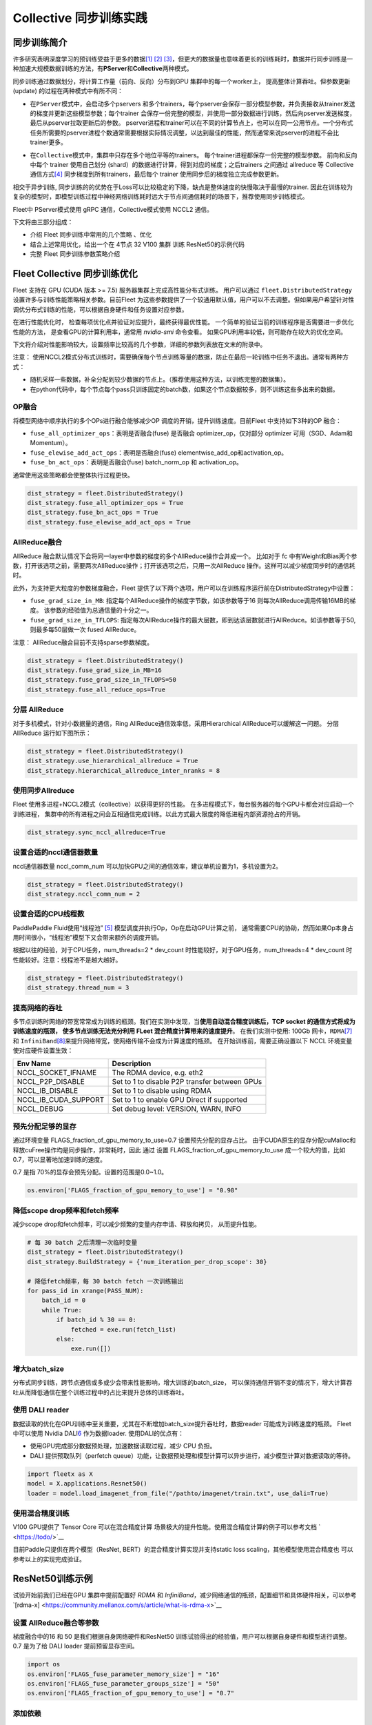 Collective 同步训练实践
====================

同步训练简介
------------

许多研究表明深度学习的预训练受益于更多的数据\ `[1] <https://arxiv.org/abs/1311.2901>`__
`[2] <https://arxiv.org/abs/1409.1556>`__
`[3] <https://arxiv.org/abs/1312.6229>`__\ ，但更大的数据量也意味着更长的训练耗时，数据并行同步训练是一种加速大规模数据训练的方法，有\ **PServer**\ 和\ **Collective**\ 两种模式。

同步训练通过数据划分，将计算工作量（前向、反向）分布到GPU
集群中的每一个worker上， 提高整体计算吞吐。但参数更新(update)
的过程在两种模式中有所不同：

-  在\ ``PServer模式``\ 中，会启动多个pservers
   和多个trainers，每个pserver会保存一部分模型参数，并负责接收从trainer发送的梯度并更新这些模型参数；每个trainer
   会保存一份完整的模型，并使用一部分数据进行训练，然后向pserver发送梯度，最后从pserver拉取更新后的参数。
   pserver进程和trainer可以在不同的计算节点上，也可以在同一公用节点。一个分布式任务所需要的pserver进程个数通常需要根据实际情况调整，以达到最佳的性能，然而通常来说pserver的进程不会比trainer更多。

.. image:: ../paddle_fleet/img/practice_2.png
  :width: 400
  :alt: PServe
  :align: center

-  在\ ``Collective模式``\ 中，集群中只存在多个地位平等的trainers。
   每个trainer进程都保存一份完整的模型参数。 前向和反向中每个 trainer
   使用自己划分 (shard）的数据进行计算，得到对应的梯度；之后trainers
   之间通过 allreduce 等 Collective
   通信方式\ `[4] <https://mpitutorial.com/tutorials/mpi-reduce-and-allreduce/>`__
   同步梯度到所有trainers，最后每个 trainer
   使用同步后的梯度独立完成参数更新。

.. image:: ../paddle_fleet/img/practice_3.png
  :width: 500
  :alt: Collective
  :align: center

相交于异步训练,
同步训练的的优势在于Loss可以比较稳定的下降，缺点是整体速度的快慢取决于最慢的trainer.
因此在训练较为复杂的模型时，即模型训练过程中神经网络训练耗时远大于节点间通信耗时的场景下，推荐使用同步训练模式。

Fleet中 PServer模式使用 gRPC 通信，Collective模式使用 NCCL2 通信。

下文将由三部分组成：

-  介绍 Fleet 同步训练中常用的几个策略 、优化
-  结合上述常用优化，给出一个在 4节点 32 V100 集群 训练 ResNet50的示例代码
-  完整 Fleet 同步训练参数策略介绍


Fleet Collective 同步训练优化
-----------------------------

Fleet 支持在 GPU (CUDA 版本 >= 7.5) 服务器集群上完成高性能分布式训练。
用户可以通过 ``fleet.DistributedStrategy``
设置许多与训练性能策略相关参数。目前Fleet
为这些参数提供了一个较通用默认值，用户可以不去调整。但如果用户希望针对性调优分布式训练的性能，可以根据自身硬件和任务设置对应参数。

在进行性能优化时， 检查每项优化点并验证对应提升，最终获得最优性能。
一个简单的验证当前的训练程序是否需要进一步优化性能的方法，
是查看GPU的计算利用率，通常用 `nvidia-smi` 命令查看。
如果GPU利用率较低，则可能存在较大的优化空间。

下文将介绍对性能影响较大，设置频率比较高的几个参数，详细的参数列表放在文末的附录中。

注意：
使用NCCL2模式分布式训练时，需要确保每个节点训练等量的数据，防止在最后一轮训练中任务不退出。通常有两种方式：

-  随机采样一些数据，补全分配到较少数据的节点上。（推荐使用这种方法，以训练完整的数据集）。
-  在python代码中，每个节点每个pass只训练固定的batch数，如果这个节点数据较多，则不训练这些多出来的数据。

OP融合
~~~~~~

将模型网络中顺序执行的多个OPs进行融合能够减少OP
调度的开销，提升训练速度。目前Fleet 中支持如下3种的OP 融合：

-  ``fuse_all_optimizer_ops``\ ：表明是否融合(fuse) 是否融合
   optimizer\_op，仅对部分 optimizer 可用（SGD、Adam和Momentum）。
-  ``fuse_elewise_add_act_ops``\ ：表明是否融合(fuse)
   elementwise\_add\_op和activation\_op。
-  ``fuse_bn_act_ops``\ ：表明是否融合(fuse) batch\_norm\_op 和
   activation\_op。

通常使用这些策略都会使整体执行过程更快。

.. code:: python

    dist_strategy = fleet.DistributedStrategy()
    dist_strategy.fuse_all_optimizer_ops = True
    dist_strategy.fuse_bn_act_ops = True
    dist_strategy.fuse_elewise_add_act_ops = True

AllReduce融合
~~~~~~~~~~~~~

AllReduce
融合默认情况下会将同一layer中参数的梯度的多个AllReduce操作合并成一个。
比如对于 fc
中有Weight和Bias两个参数，打开该选项之前，需要两次AllReduce操作；打开该选项之后，只用一次AllReduce
操作。这样可以减少梯度同步时的通信耗时。

此外，为支持更大粒度的参数梯度融合，Fleet
提供了以下两个选项，用户可以在训练程序运行前在DistributedStrategy中设置：

-  ``fuse_grad_size_in_MB``:
   指定每个AllReduce操作的梯度字节数，如该参数等于16
   则每次AllReduce调用传输16MB的梯度。
   该参数的经验值为总通信量的十分之一。
-  ``fuse_grad_size_in_TFLOPS``:
   指定每次AllReduce操作的最大层数，即到达该层数就进行AllReduce。如该参数等于50,
   则最多每50层做一次 fused AllReduce。

注意： AllReduce融合目前不支持sparse参数梯度。

.. code:: python

    dist_strategy = fleet.DistributedStrategy()
    dist_strategy.fuse_grad_size_in_MB=16
    dist_strategy.fuse_grad_size_in_TFLOPS=50
    dist_strategy.fuse_all_reduce_ops=True

分层 AllReduce
~~~~~~~~~~~~~~

对于多机模式，针对小数据量的通信，Ring
AllReduce通信效率低，采用Hierarchical AllReduce可以缓解这一问题。
分层AllReduce 运行如下图所示：

.. image:: ../paddle_fleet/img/practice_1.png
  :width: 600
  :alt: 分层 AllReduce
  :align: center

.. code:: python

    dist_strategy = fleet.DistributedStrategy()
    dist_strategy.use_hierarchical_allreduce = True
    dist_strategy.hierarchical_allreduce_inter_nranks = 8

使用同步Allreduce
~~~~~~~~~~~~~~~~~

Fleet 使用多进程+NCCL2模式（collective）以获得更好的性能。
在多进程模式下，每台服务器的每个GPU卡都会对应启动一个训练进程，
集群中的所有进程之间会互相通信完成训练。以此方式最大限度的降低进程内部资源抢占的开销。

.. code:: python

    dist_strategy.sync_nccl_allreduce=True

设置合适的nccl通信器数量
~~~~~~~~~~~~~~~~~~~~~~~~

nccl通信器数量 nccl\_comm\_num
可以加快GPU之间的通信效率，建议单机设置为1，多机设置为2。

.. code:: python

    dist_strategy = fleet.DistributedStrategy()
    dist_strategy.nccl_comm_num = 2

设置合适的CPU线程数
~~~~~~~~~~~~~~~~~~~

PaddlePaddle Fluid使用“线程池”
`[5] <https://en.wikipedia.org/wiki/Thread_pool>`__
模型调度并执行Op，Op在启动GPU计算之前，
通常需要CPU的协助，然而如果Op本身占用时间很小，“线程池”模型下又会带来额外的调度开销。

根据以往的经验，对于CPU任务，num\_threads=2 \* dev\_count
时性能较好，对于GPU任务，num\_threads=4 \* dev\_count
时性能较好。注意：线程池不是越大越好。

.. code:: python

    dist_strategy = fleet.DistributedStrategy()
    dist_strategy.thread_num = 3

提高网络的吞吐
~~~~~~~~~~~~~~

多节点训练时网络的带宽常常成为训练的瓶颈。我们在实测中发现，当\ **使用自动混合精度训练后，TCP
socket 的通信方式将成为训练速度的瓶颈， 使多节点训练无法充分利用 FLeet
混合精度计算带来的速度提升**\ 。 在我们实测中使用: 100Gb
网卡，\ ``RDMA``\ `[7] <https://docs.nvidia.com/cuda/gpudirect-rdma/index.html>`__
和
``InfiniBand``\ `[8] <https://zh.wikipedia.org/wiki/InfiniBand>`__\ 来提升网络带宽，使网络传输不会成为计算速度的瓶颈。
在开始训练前，需要正确设置以下 NCCL 环境变量使对应硬件设置生效：

+---------------------------+-------------------------------------------------+
| Env Name                  | Description                                     |
+===========================+=================================================+
| NCCL\_SOCKET\_IFNAME      | The RDMA device, e.g. eth2                      |
+---------------------------+-------------------------------------------------+
| NCCL\_P2P\_DISABLE        | Set to 1 to disable P2P transfer between GPUs   |
+---------------------------+-------------------------------------------------+
| NCCL\_IB\_DISABLE         | Set to 1 to disable using RDMA                  |
+---------------------------+-------------------------------------------------+
| NCCL\_IB\_CUDA\_SUPPORT   | Set to 1 to enable GPU Direct if supported      |
+---------------------------+-------------------------------------------------+
| NCCL\_DEBUG               | Set debug level: VERSION, WARN, INFO            |
+---------------------------+-------------------------------------------------+

预先分配足够的显存
~~~~~~~~~~~~~~~~~~

通过环境变量 FLAGS\_fraction\_of\_gpu\_memory\_to\_use=0.7
设置预先分配的显存占比。
由于CUDA原生的显存分配cuMalloc和释放cuFree操作均是同步操作，非常耗时，因此
通过 设置 FLAGS\_fraction\_of\_gpu\_memory\_to\_use
成一个较大的值，比如0.7，可以显著地加速训练的速度。

0.7 是指 70%的显存会预先分配。设置的范围是0.0~1.0。

.. code:: python

    os.environ['FLAGS_fraction_of_gpu_memory_to_use'] = "0.98"

降低scope drop频率和fetch频率
~~~~~~~~~~~~~~~~~~~~~~~~~~~~~

减少scope drop和fetch频率，可以减少频繁的变量内存申请、释放和拷贝，
从而提升性能。

.. code:: python

    # 每 30 batch 之后清理一次临时变量
    dist_strategy = fleet.DistributedStrategy()
    dist_strategy.BuildStrategy = {'num_iteration_per_drop_scope': 30}

    # 降低fetch频率，每 30 batch fetch 一次训练输出
    for pass_id in xrange(PASS_NUM):
        batch_id = 0
        while True:
            if batch_id % 30 == 0:
                fetched = exe.run(fetch_list)
            else:
                exe.run([])

增大batch\_size 
~~~~~~~~~~~~~~~~

分布式同步训练，跨节点通信或多或少会带来性能影响，增大训练的batch\_size，
可以保持通信开销不变的情况下，增大计算吞吐从而降低通信在整个训练过程中的占比来提升总体的训练吞吐。


使用 DALI reader
~~~~~~~~~~~~~~~~

数据读取的优化在GPU训练中至关重要，尤其在不断增加batch\_size提升吞吐时，数据reader
可能成为训练速度的瓶颈。 Fleet 中可以使用 Nvidia
DALI\ `6 <https://docs.nvidia.com/deeplearning/dali/master-user-guide/docs/>`__
作为数据loader. 使用DALI的优点有：

-  使用GPU完成部分数据预处理，加速数据读取过程，减少 CPU 负担。
-  DALI 提供预取队列（perfetch
   queue）功能，让数据预处理和模型计算可以异步进行，减少模型计算对数据读取的等待。

.. code:: python

    import fleetx as X
    model = X.applications.Resnet50()
    loader = model.load_imagenet_from_file("/pathto/imagenet/train.txt", use_dali=True)

使用混合精度训练
~~~~~~~~~~~~~~~~

V100 GPU提供了 Tensor Core 可以在混合精度计算
场景极大的提升性能。使用混合精度计算的例子可以参考文档
` <https://todo/>`__

目前Paddle只提供在两个模型（ResNet, BERT）的混合精度计算实现并支持static
loss scaling，其他模型使用混合精度也 可以参考以上的实现完成验证。



ResNet50训练示例
----------------

试验开始前我们已经在GPU 集群中提前配置好 `RDMA` 和 `InfiniBand`，减少网络通信的瓶颈，配置细节和具体硬件相关，可以参考`[rdma-x] <https://community.mellanox.com/s/article/what-is-rdma-x>`__

设置 AllReduce融合等参数
~~~~~~~~~~~~~~~~~~~~~~~

梯度融合中的16 和 50 是我们根据自身网络硬件和ResNet50 训练试验得出的经验值，用户可以根据自身硬件和模型进行调整。 0.7 是为了给 DALI loader 提前预留显存空间。

.. code:: python

    import os
    os.environ['FLAGS_fuse_parameter_memory_size'] = "16"
    os.environ['FLAGS_fuse_parameter_groups_size'] = "50"
    os.environ['FLAGS_fraction_of_gpu_memory_to_use'] = "0.7"


添加依赖
~~~~~~~~

.. code:: python

    import os
    import fleetx as X
    import paddle
    import paddle.fluid as fluid
    import paddle.distributed.fleet.base.role_maker as role_maker
    import time
    import paddle.distributed.fleet as fleet


定义分布式模式并初始化模型和reader
~~~~~~~~~~~~~~~~~~~~~~~~~~~~~~~

这里我们使用DALI reader 减少CPU 数据处理负担和数据读取瓶颈。

.. code:: python

    paddle.enable_static()
    configs = X.parse_train_configs()
    fleet.init(is_collective=True)

    model = X.applications.Resnet50()
    downloader = X.utils.Downloader()
    local_path = downloader.download_from_bos(
        fs_yaml='https://fleet.bj.bcebos.com/test/loader/small_imagenet.yaml',
        local_path='./data')
    batch_size = 32
    loader = model.get_train_dataloader(local_path, batch_size=batch_size)


定义分布式相关策略
~~~~~~~~~~~~~~~~~

这里我们会开启上文中提到的各项训练优化策略，如：自动混合精度计算，OP 融合等。 

.. code:: python

    dist_strategy = fleet.DistributedStrategy()

    # distributed strategy
    dist_strategy.sync_nccl_allreduce = True
    dist_strategy.nccl_comm_num = 2
    dist_strategy.fuse_all_reduce_ops = True

    # build strategy
    build_strategy = fluid.BuildStrategy()
    build_strategy.enable_sequential_execution = True
    build_strategy.fuse_elewise_add_act_ops = True
    build_strategy.fuse_bn_act_ops = True
    build_strategy.enable_auto_fusion = True
    build_strategy.fuse_all_optimizer_ops = True
    dist_strategy.build_strategy = build_strategy


    # execute strategy
    execution_strategy = fluid.ExecutionStrategy()
    execution_strategy.num_threads = 3
    execution_strategy.num_iteration_per_drop_scope = 100
    execution_strategy.num_iteration_per_run = 1
    dist_strategy.execution_strategy = execution_strategy

    # amp
    dist_strategy.amp = True
    dist_strategy.amp_configs = {
        "init_loss_scaling": 128,
        "decr_every_n_nan_or_inf": 2,
        "incr_every_n_steps": 1000,
        "incr_ratio": 2.0,
        "use_dynamic_loss_scaling": True,
        "decr_ratio": 0.5,
        "custom_white_list": [],
        "custom_black_list": [],
    }

    dist_strategy.save_to_prototxt("dist_strategy.prototxt")


开始训练
~~~~~~~~

.. code:: python

    optimizer = paddle.optimizer.Momentum(learning_rate=0.01, momentum=0.9)
    optimizer = fleet.distributed_optimizer(optimizer, dist_strategy)
    optimizer.minimize(model.loss)

    place = paddle.CUDAPlace(int(os.environ.get('FLAGS_selected_gpus', 0)))
    exe = paddle.static.Executor(place)
    exe.run(paddle.static.default_startup_program())

    for i, data in enumerate(loader()):
        start_time = time.time()
        cost_val = exe.run(model.main_prog,
                            feed=data,
                            fetch_list=[model.loss.name])

        end_time = time.time()
        print(
            "worker_index: %d, step%d cost = %f, speed: %f"
            % (fleet.worker_index(), i, cost_val[0], batch_size / (end_time - start_time)))


Fleetrun 一键启动
~~~~~~~~~~~~~~~~~

"xx.xx.xx.xx” 等是四个节点ips，每个节点 8 张 GPU卡， 共 32 GPU 并行训练。

.. code:: sh

    fleetrun --ips="xx.xx.xx.xx, yy.yy.yy.yy, aa.aa.aa.aa, bb.bb.bb.bb" --gpus=0,1,2,3,4,5,6,7 example_collective.py

    # worker_index: 0, step0 cost = 7.147776, speed: 34.481360
    # worker_index: 0, step1 cost = 7.151375, speed: 408.405991
    # worker_index: 0, step2 cost = 7.025396, speed: 509.624355
    # worker_index: 0, step3 cost = 6.501647, speed: 533.641315
    # worker_index: 0, step4 cost = 6.759287, speed: 520.999193
    # worker_index: 0, step5 cost = 6.266363, speed: 536.729215
    # worker_index: 0, step6 cost = 6.243353, speed: 522.510241
    # worker_index: 0, step7 cost = 6.923586, speed: 519.478763
    # worker_index: 0, step8 cost = 7.607512, speed: 534.919526
    # worker_index: 0, step9 cost = 7.111218, speed: 508.371600

Fleet 训练策略
--------------

DistributedStrategy
~~~~~~~~~~~~~~~~~~~~


+-----------------+-----------------+-----------------+-----------------+
| Dist            | 类型            | 默认值          | 定义            |
| ributedStrategy |                 |                 |                 |
+=================+=================+=================+=================+
| auto            | bool            | False           | 自动            |
|                 |                 |                 | 化框架参数优化  |
+-----------------+-----------------+-----------------+-----------------+
| a_sync          | bool            | True            | 指示            |
|                 |                 |                 | 是否使用异步SGD |
|                 |                 |                 | 进行参          |
|                 |                 |                 | 数更新，仅在PS  |
|                 |                 |                 | erver模式中生效 |
+-----------------+-----------------+-----------------+-----------------+
| sync            | bool            | True            | 指示是          |
| _nccl_allreduce |                 |                 | 否在每个通信线  |
|                 |                 |                 | 程中中使用同步  |
|                 |                 |                 | allre           |
|                 |                 |                 | duce，仅在Colle |
|                 |                 |                 | ctive模式中生效 |
|                 |                 |                 | ，通常在使用同  |
|                 |                 |                 | 步allreduce后系 |
|                 |                 |                 | 统的开销会降低  |
+-----------------+-----------------+-----------------+-----------------+
| nccl_comm_num   | int             | 1               | nccl通信器数量. |
|                 |                 |                 | nccl通信器数量  |
|                 |                 |                 | nccl_comm_num   |
|                 |                 |                 | 可以加快GPU之   |
|                 |                 |                 | 间的通信效率，  |
|                 |                 |                 | 建议单机设置为  |
|                 |                 |                 | 1，多机设置为2  |
|                 |                 |                 | 。针对CPU线程数 |
|                 |                 |                 | num_threads     |
|                 |                 |                 | ，建议单机设置  |
|                 |                 |                 | 为1，多机设置为 |
|                 |                 |                 | nccl_comm_num   |
|                 |                 |                 | +1              |
+-----------------+-----------------+-----------------+-----------------+
| use_hierarc     | bool            | False           | 分级式allred    |
| hical_allreduce |                 |                 | uce，对于多机模 |
|                 |                 |                 | 式，针对小数据  |
|                 |                 |                 | 量的通信，Ring  |
|                 |                 |                 | AllReduc        |
|                 |                 |                 | e通信效率低，采 |
|                 |                 |                 | 用Hierarchical  |
|                 |                 |                 | AllReduce可     |
|                 |                 |                 | 以解决该问题。  |
+-----------------+-----------------+-----------------+-----------------+
| hiera           | int             | 1               | 在              |
| rchical_allredu |                 |                 | 分级式allreduc  |
| ce_inter_nranks |                 |                 | e，低层级groups |
|                 |                 |                 | 中的            |
|                 |                 |                 | r               |
|                 |                 |                 | ank数。一般等于 |
|                 |                 |                 | 单个GPU节点中的 |
|                 |                 |                 | GPU数           |
+-----------------+-----------------+-----------------+-----------------+
| sync_batch_norm | bool            | False           | 表示是否使      |
|                 |                 |                 | 用同步的批正则  |
|                 |                 |                 | 化，即在训练阶  |
|                 |                 |                 | 段通过多个设备  |
|                 |                 |                 | 同步均值和方差  |
|                 |                 |                 | 。当前的实现不  |
|                 |                 |                 | 支持FP16训练和C |
|                 |                 |                 | PU。并且目前\ * |
|                 |                 |                 | *仅支持**\ 仅在 |
|                 |                 |                 | 一台机器上进行  |
|                 |                 |                 | 同步式批正则。  |
+-----------------+-----------------+-----------------+-----------------+
| fuse            | bool            | True            | 默认情况下会    |
| _all_reduce_ops |                 |                 | 将同一layer中参 |
|                 |                 |                 | 数的梯度的AllR  |
|                 |                 |                 | educe操作合并成 |
|                 |                 |                 | 一个，比如对于  |
|                 |                 |                 | fc |
|                 |                 |                 | 中有            |
|                 |                 |                 | Weight和Bias两  |
|                 |                 |                 | 个参数，打开该  |
|                 |                 |                 | 选项之后，原本  |
|                 |                 |                 | 需要两次AllRed  |
|                 |                 |                 | uce操作，现在只 |
|                 |                 |                 | 用一次AllReduce |
|                 |                 |                 | 操作。          |
+-----------------+-----------------+-----------------+-----------------+
| fuse_           | int             | 32              | 每个AllReduce操 |
| grad_size_in_MB |                 |                 | 作的梯度字节数  |
+-----------------+-----------------+-----------------+-----------------+
| fuse_grad       | int             | 20              | 指              |
| _size_in_TFLOPS |                 |                 | 定每次AllReduc  |
|                 |                 |                 | e操作的最大层数 |
|                 |                 |                 | ，即到达该层数  |
|                 |                 |                 | 就进行AllReduce |
+-----------------+-----------------+-----------------+-----------------+
| cudnn_ex        | bool            | True            | 表示是          |
| haustive_search |                 |                 | 否使用穷举搜索  |
|                 |                 |                 | 方法来选择卷积  |
|                 |                 |                 | 算法。在cuDNN中 |
|                 |                 |                 | 有两种搜索方法  |
|                 |                 |                 | ，启发式搜索和  |
|                 |                 |                 | 穷举搜索。穷举  |
|                 |                 |                 | 搜索尝试所有cu  |
|                 |                 |                 | DNN算法以选择其 |
|                 |                 |                 | 中最快的算法。  |
|                 |                 |                 | 此方法非常耗时  |
|                 |                 |                 | ，所选择的算法  |
|                 |                 |                 | 将针对给定的层  |
|                 |                 |                 | 规格进行缓存。  |
|                 |                 |                 | 一旦更改了      |
|                 |                 |                 | 图层规格（如bat |
|                 |                 |                 | ch大小，feature |
|                 |                 |                 | map大小），     |
|                 |                 |                 | 它将再次搜索。  |
+-----------------+-----------------+-----------------+-----------------+
| conv_works      | int             | 4000            | 用              |
| pace_size_limit |                 |                 | 于选择cuDNN卷积 |
|                 |                 |                 | 算法的工作区限  |
|                 |                 |                 | 制大小（单位为  |
|                 |                 |                 | MB）。cuDNN的内 |
|                 |                 |                 | 部函数在这个内  |
|                 |                 |                 | 存限制范围内获  |
|                 |                 |                 | 得速度最快的匹  |
|                 |                 |                 | 配算法。通常，  |
|                 |                 |                 | 在较大的工作区  |
|                 |                 |                 | 内可以选择更快  |
|                 |                 |                 | 的算法，但同时  |
|                 |                 |                 | 也会显著增加内  |
|                 |                 |                 | 存空间。用户需  |
|                 |                 |                 | 要在内存和速度  |
|                 |                 |                 | 之间进行权衡。  |
+-----------------+-----------------+-----------------+-----------------+
| cudn            | bool            | True            | 表示是否在      |
| n_batchnorm_spa |                 |                 | batchnorm中使用 |
| tial_persistent |                 |                 | 新的批量标准化  |
|                 |                 |                 | 模式CUDNN_BATC  |
|                 |                 |                 | HNORM_SPATIAL_P |
|                 |                 |                 | ERSISTENT函数。 |
+-----------------+-----------------+-----------------+-----------------+


BuildStrategy
~~~~~~~~~~~~~~


+-----------------+-----------------+-----------------+-----------------+
| BuildStrategy   | 类型            | 默认值          | 定义            |
+=================+=================+=================+=================+
| enable_seque    | bool            | False           | 如果            |
| ntial_execution |                 |                 | 设置为True，则  |
|                 |                 |                 | 算子的执行顺序  |
|                 |                 |                 | 将与算子定义的  |
|                 |                 |                 | 执行顺序相同。  |
+-----------------+-----------------+-----------------+-----------------+
| fuse_elew       | bool            | False           | 表明            |
| ise_add_act_ops |                 |                 | 是否融合(fuse)  |
|                 |                 |                 | elementwise_add |
|                 |                 |                 | _op和activation |
|                 |                 |                 | _op。这会使整体 |
|                 |                 |                 | 执行过程更快。  |
+-----------------+-----------------+-----------------+-----------------+
| fuse_bn_act_ops | bool            | False           | 表明            |
|                 |                 |                 | 是否融合(fuse)  |
|                 |                 |                 | batch_norm_op   |
|                 |                 |                 | 和              |
|                 |                 |                 | activation      |
|                 |                 |                 | _op。这会使整体 |
|                 |                 |                 | 执行过程更快。  |
+-----------------+-----------------+-----------------+-----------------+
| fuse_relu       | bool            | False           | 表明            |
| _depthwise_conv |                 |                 | 是否融合(fuse)  |
|                 |                 |                 | relu和          |
|                 |                 |                 | depthwise_conv  |
|                 |                 |                 | 2d，节省GPU内存 |
|                 |                 |                 | 并可能加速执行  |
|                 |                 |                 | 过程。此选项仅  |
|                 |                 |                 | 适用于GPU设备。 |
+-----------------+-----------------+-----------------+-----------------+
| fus             | bool            | False           | 表明            |
| e_broadcast_ops |                 |                 | 是否融合(fuse)  |
|                 |                 |                 | broadcast       |
|                 |                 |                 | ops。           |
|                 |                 |                 | 该选项指在Reduc |
|                 |                 |                 | e模式下有效，使 |
|                 |                 |                 | 程序运行更快。  |
+-----------------+-----------------+-----------------+-----------------+
| fuse_al         | bool            | False           | 表明            |
| l_optimizer_ops |                 |                 | 是否融合(fuse)  |
|                 |                 |                 | 是否融合        |
|                 |                 |                 | optimiz         |
|                 |                 |                 | er_op，仅对部分 |
|                 |                 |                 | optimizer       |
|                 |                 |                 | 可用            |
|                 |                 |                 | （SGD、Adam和M  |
|                 |                 |                 | omentum），可使 |
|                 |                 |                 | 程序运行更快。  |
+-----------------+-----------------+-----------------+-----------------+
| enable_inplace  | bool            | False           | 表明是          |
|                 |                 |                 | 否Op的输出复用O |
|                 |                 |                 | p输入的显存空间 |
|                 |                 |                 | ，优化显存占用  |
+-----------------+-----------------+-----------------+-----------------+
| ena             | bool            | True            | 在反向操作      |
| ble_backward_op |                 |                 | 和参数更新操作  |
| timizer_op_deps |                 |                 | 之间添加依赖，  |
|                 |                 |                 | 保证在所有的反  |
|                 |                 |                 | 向操作都运行结  |
|                 |                 |                 | 束之后才开始运  |
|                 |                 |                 | 行参数更新操作. |
|                 |                 |                 | 在              |
|                 |                 |                 | 多卡训练时，打  |
|                 |                 |                 | 开该选项可能会  |
|                 |                 |                 | 提升训练速度。  |
+-----------------+-----------------+-----------------+-----------------+
| cache_          | bool            | False           | unkown          |
| runtime_context |                 |                 |                 |
+-----------------+-----------------+-----------------+-----------------+


ExecutionStrategy
~~~~~~~~~~~~~~~~~~


+-----------------+-----------------+-----------------+-----------------+
| Ex              | 类型            | 默认值          | 定义            |
| ecutionStrategy |                 |                 |                 |
+=================+=================+=================+=================+
| num_threads     | int             | 1               | 表示当前        |
|                 |                 |                 | Executor        |
|                 |                 |                 | 的线程池(thread |
|                 |                 |                 | pool)的大小,    |
|                 |                 |                 | 此线            |
|                 |                 |                 | 程池可用来并发  |
|                 |                 |                 | 执行program中的 |
|                 |                 |                 | operator（算子  |
|                 |                 |                 | ，运算）。如果  |
|                 |                 |                 | num_threads=1   |
|                 |                 |                 | ，则所有        |
|                 |                 |                 | 的operator将一  |
|                 |                 |                 | 个接一个地执行  |
|                 |                 |                 | ，但在不同的pro |
|                 |                 |                 | gram重复周期(it |
|                 |                 |                 | erations)中执行 |
|                 |                 |                 | 顺序可能不同。  |
+-----------------+-----------------+-----------------+-----------------+
| num_iteration   | int             | 10              | 该选项表        |
| _per_drop_scope |                 |                 | 示间隔多少次迭  |
|                 |                 |                 | 代之后清理一次  |
|                 |                 |                 | 临时变量。模型  |
|                 |                 |                 | 运行过程中，生  |
|                 |                 |                 | 成的中间临时变  |
|                 |                 |                 | 量将被放到local |
|                 |                 |                 | execution       |
|                 |                 |                 | scope中，为了   |
|                 |                 |                 | 避免对临时变量  |
|                 |                 |                 | 频繁的申请与释  |
|                 |                 |                 | 放，通常将其设  |
|                 |                 |                 | 为较大的值（比  |
|                 |                 |                 | 如10或者100）。 |
+-----------------+-----------------+-----------------+-----------------+
| num_it          | int             | 3               | 它配置了当用户  |
| eration_per_run |                 |                 | 在python脚本中  |
|                 |                 |                 | 调用pe.run()时  |
|                 |                 |                 | 执行器会执行的  |
|                 |                 |                 | 迭代次数。Execu |
|                 |                 |                 | tor每次调用，会 |
|                 |                 |                 | 进行num_iterat  |
|                 |                 |                 | ion_per_run次训 |
|                 |                 |                 | 练，它会使整体  |
|                 |                 |                 | 执行过程更快。  |
+-----------------+-----------------+-----------------+-----------------+
| use             | bool            | False           | 当使用 PServer  |
| _thread_barrier |                 |                 | 模式时为 True   |
+-----------------+-----------------+-----------------+-----------------+

